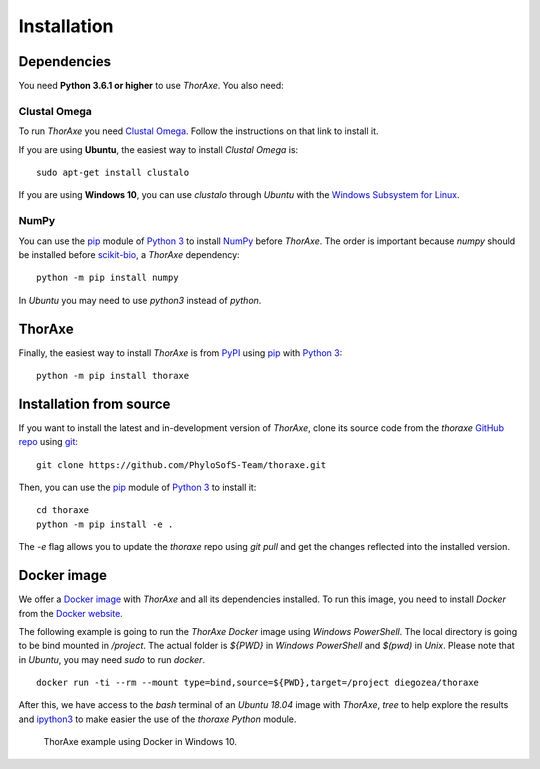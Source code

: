 Installation
============


Dependencies
------------

You need **Python 3.6.1 or higher** to use *ThorAxe*. You also need:

Clustal Omega
~~~~~~~~~~~~~

To run *ThorAxe* you need `Clustal Omega`_. Follow the instructions on that
link to install it.

If you are using **Ubuntu**, the easiest way to install *Clustal Omega* is:

::

   sudo apt-get install clustalo

If you are using **Windows 10**, you can use `clustalo` through *Ubuntu* with
the `Windows Subsystem for Linux`_.


NumPy
~~~~~

You can use the `pip`_ module of `Python 3`_ to install `NumPy`_ before
*ThorAxe*. The order is important because `numpy` should be installed before
`scikit-bio`_, a *ThorAxe* dependency:

::

   python -m pip install numpy

In *Ubuntu* you may need to use `python3` instead of `python`.

ThorAxe
-------

Finally, the easiest way to install *ThorAxe* is from PyPI_ using `pip`_ with
`Python 3`_:

::

   python -m pip install thoraxe


Installation from source
------------------------

If you want to install the latest and in-development version of *ThorAxe*, clone
its source code from the `thoraxe` `GitHub repo`_ using `git`_:

::

   git clone https://github.com/PhyloSofS-Team/thoraxe.git

Then, you can use the `pip`_ module of `Python 3`_ to install it:

::

   cd thoraxe
   python -m pip install -e .

The `-e` flag allows you to update the `thoraxe` repo using `git pull` and get
the changes reflected into the installed version.


Docker image
------------

We offer a `Docker image`_ with *ThorAxe* and all its dependencies installed.
To run this image, you need to install *Docker* from the `Docker website`_.

The following example is going to run the *ThorAxe Docker* image using
*Windows PowerShell*. The local directory is going to be bind mounted in
`/project`. The actual folder is `${PWD}` in *Windows PowerShell* and `$(pwd)`
in *Unix*. Please note that in *Ubuntu*, you may need `sudo` to run `docker`.

::

   docker run -ti --rm --mount type=bind,source=${PWD},target=/project diegozea/thoraxe


After this, we have access to the `bash` terminal of an *Ubuntu 18.04* image
with *ThorAxe*, `tree` to help explore the results and `ipython3`_ to make
easier the use of the `thoraxe` *Python* module.

.. figure :: _static/docker.gif

   ThorAxe example using Docker in Windows 10.


.. _git: https://git-scm.com/
.. _GitHub repo: https://github.com/PhyloSofS-Team/thoraxe
.. _pip: https://pip.pypa.io/en/stable/installing/
.. _Python 3: https://www.python.org/
.. _Numpy: https://numpy.org/
.. _scikit-bio: http://scikit-bio.org/
.. _Clustal Omega: http://www.clustal.org/omega/
.. _Windows Subsystem for Linux: https://docs.microsoft.com/en-us/windows/wsl/install-win10
.. _Docker image: https://hub.docker.com/r/diegozea/thoraxe
.. _Docker website: https://www.docker.com
.. _ipython3: https://ipython.readthedocs.io/en/stable/
.. _PyPI: https://pypi.org/project/thoraxe/
